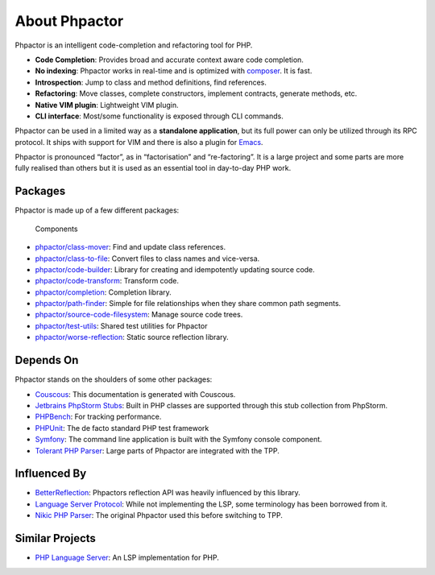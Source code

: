 About Phpactor
==============

Phpactor is an intelligent code-completion and refactoring tool for PHP.

-  **Code Completion**: Provides broad and accurate context aware code
   completion.
-  **No indexing**: Phpactor works in real-time and is optimized with
   `composer <https://getcomposer.org>`__. It is fast.
-  **Introspection**: Jump to class and method definitions, find
   references.
-  **Refactoring**: Move classes, complete constructors, implement
   contracts, generate methods, etc.
-  **Native VIM plugin**: Lightweight VIM plugin.
-  **CLI interface**: Most/some functionality is exposed through CLI
   commands.

Phpactor can be used in a limited way as a **standalone application**,
but its full power can only be utilized through its RPC protocol. It
ships with support for VIM and there is also a plugin for
`Emacs <https://github.com/emacs-php/phpactor.el>`__.

Phpactor is pronounced “factor”, as in “factorisation” and
“re-factoring”. It is a large project and some parts are more fully
realised than others but it is used as an essential tool in day-to-day
PHP work.

Packages
--------

Phpactor is made up of a few different packages:

.. figure:: images/components.png
   :alt: Components

   Components

-  `phpactor/class-mover <https://github.com/phpactor/class-mover>`__:
   Find and update class references.
-  `phpactor/class-to-file <https://github.com/phpactor/class-to-file>`__:
   Convert files to class names and vice-versa.
-  `phpactor/code-builder <https://github.com/phpactor/code-builder>`__:
   Library for creating and idempotently updating source code.
-  `phpactor/code-transform <https://github.com/phpactor/code-transform>`__:
   Transform code.
-  `phpactor/completion <https://github.com/phpactor/completion>`__:
   Completion library.
-  `phpactor/path-finder <https://github.com/phpactor/path-finder>`__:
   Simple for file relationships when they share common path segments.
-  `phpactor/source-code-filesystem <https://github.com/phpactor/source-code-filesystem>`__:
   Manage source code trees.
-  `phpactor/test-utils <https://github.com/phpactor/test-utils>`__:
   Shared test utilities for Phpactor
-  `phpactor/worse-reflection <https://github.com/phpactor/worse-reflection>`__:
   Static source reflection library.

Depends On
----------

Phpactor stands on the shoulders of some other packages:

-  `Couscous <http://couscous.io/>`__: This documentation is generated
   with Couscous.
-  `Jetbrains PhpStorm
   Stubs <https://github.com/JetBrains/phpstorm-stubs>`__: Built in PHP
   classes are supported through this stub collection from PhpStorm.
-  `PHPBench <https://github.com/phpbench/phpbench>`__: For tracking
   performance.
-  `PHPUnit <https://github.com/sebastianbergmann/phpunit>`__: The de
   facto standard PHP test framework
-  `Symfony <https://symfony.com>`__: The command line application is
   built with the Symfony console component.
-  `Tolerant PHP
   Parser <https://github.com/Microsoft/tolerant-php-parser>`__: Large
   parts of Phpactor are integrated with the TPP.

Influenced By
-------------

-  `BetterReflection <https://github.com/Roave/BetterReflection>`__:
   Phpactors reflection API was heavily influenced by this library.
-  `Language Server
   Protocol <https://github.com/Microsoft/language-server-protocol>`__:
   While not implementing the LSP, some terminology has been borrowed
   from it.
-  `Nikic PHP Parser <https://github.com/nikic/PHP-Parser>`__: The
   original Phpactor used this before switching to TPP.

Similar Projects
----------------

-  `PHP Language
   Server <https://github.com/felixfbecker/php-language-server>`__: An
   LSP implementation for PHP.
